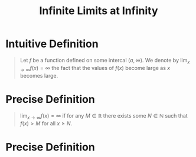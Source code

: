 :PROPERTIES:
:ID:       86a89324-bab1-454c-a5a8-83c5b5d7f663
:END:
#+title: Infinite Limits at Infinity
#+filetags: calculus functions_and_limits

* Intuitive Definition
#+begin_quote
Let \(f\) be a function defined on some intercal \((a,\infty)\).
We denote by \(\lim_{x\to\infty}f(x)=\infty\) the fact that the values of \(f(x)\) become large as \(x\) becomes large.
#+end_quote

* Precise Definition
#+begin_quote
\(\lim_{x\to\infty}f(x) = \infty\) if for any \(M\in\mathbb{R}\) there exists some \(N\in\mathbb{N}\) such that \(f(x) > M\) for all \(x\ge N\).
#+end_quote

* Precise Definition
[[file:images/inf-limits-at-infty.png]]
